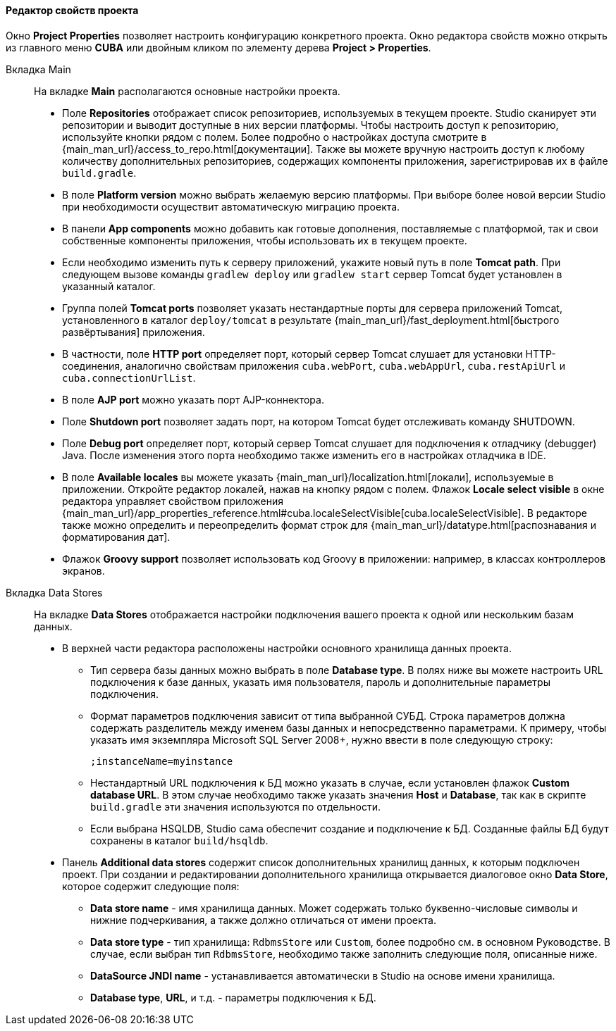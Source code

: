 :sourcesdir: ../../../../../source

[[project_properties]]
==== Редактор свойств проекта

Окно *Project Properties* позволяет настроить конфигурацию конкретного проекта. Окно редактора свойств можно открыть из главного меню *CUBA* или двойным кликом по элементу дерева *Project > Properties*.

Вкладка Main::
+
--
На вкладке *Main* располагаются основные настройки проекта.

* Поле *Repositories* отображает список репозиториев, используемых в текущем проекте. Studio сканирует эти репозитории и выводит доступные в них версии платформы. Чтобы настроить доступ к репозиторию, используйте кнопки рядом с полем. Более подробно о настройках доступа смотрите в {main_man_url}/access_to_repo.html[документации]. Также вы можете вручную настроить доступ к любому количеству дополнительных репозиториев, содержащих компоненты приложения, зарегистрировав их в файле `build.gradle`.

* В поле *Platform version* можно выбрать желаемую версию платформы. При выборе более новой версии Studio при необходимости осуществит автоматическую миграцию проекта.

* В панели *App components* можно добавить как готовые дополнения, поставляемые с платформой, так и свои собственные компоненты приложения, чтобы использовать их в текущем проекте.

* Если необходимо изменить путь к серверу приложений, укажите новый путь в поле *Tomcat path*. При следующем вызове команды `gradlew deploy` или `gradlew start` сервер Tomcat будет установлен в указанный каталог.

* Группа полей *Tomcat ports* позволяет указать нестандартные порты для сервера приложений Tomcat, установленного в каталог `deploy/tomcat` в результате {main_man_url}/fast_deployment.html[быстрого развёртывания] приложения.

* В частности, поле *HTTP port* определяет порт, который сервер Tomcat слушает для установки HTTP-соединения, аналогично свойствам приложения `cuba.webPort`, `cuba.webAppUrl`, `cuba.restApiUrl` и `cuba.connectionUrlList`.

* В поле *AJP port* можно указать порт AJP-коннектора.

* Поле *Shutdown port* позволяет задать порт, на котором Tomcat будет отслеживать команду SHUTDOWN.

* Поле *Debug port* определяет порт, который сервер Tomcat слушает для подключения к отладчику (debugger) Java. После изменения этого порта необходимо также изменить его в настройках отладчика в IDE.

* В поле *Available locales* вы можете указать {main_man_url}/localization.html[локали], используемые в приложении. Откройте редактор локалей, нажав на кнопку рядом с полем. Флажок *Locale select visible* в окне редактора управляет свойством приложения {main_man_url}/app_properties_reference.html#cuba.localeSelectVisible[cuba.localeSelectVisible]. В редакторе также можно определить и переопределить формат строк для {main_man_url}/datatype.html[распознавания и форматирования дат].

* Флажок *Groovy support* позволяет использовать код Groovy в приложении: например, в классах контроллеров экранов.
--

Вкладка Data Stores::
+
--
На вкладке *Data Stores* отображается настройки подключения вашего проекта к одной или нескольким базам данных.

* В верхней части редактора расположены настройки основного хранилища данных проекта.

** Тип сервера базы данных можно выбрать в поле *Database type*. В полях ниже вы можете настроить URL подключения к базе данных, указать имя пользователя, пароль и дополнительные параметры подключения.

** Формат параметров подключения зависит от типа выбранной СУБД. Строка параметров должна содержать разделитель между именем базы данных и непосредственно параметрами. К примеру, чтобы указать имя экземпляра Microsoft SQL Server 2008+, нужно ввести в поле следующую строку:
+
[source]
----
;instanceName=myinstance
----

** Нестандартный URL подключения к БД можно указать в случае, если установлен флажок *Custom database URL*. В этом случае необходимо также указать значения *Host* и *Database*, так как в скрипте `build.gradle` эти значения используются по отдельности.

** Если выбрана HSQLDB, Studio сама обеспечит создание и подключение к БД. Созданные файлы БД будут сохранены в каталог `build/hsqldb`.

* Панель *Additional data stores* содержит список дополнительных хранилищ данных, к которым подключен проект. При создании и редактировании дополнительного хранилища открывается диалоговое окно *Data Store*, которое содержит следующие поля:

** *Data store name* - имя хранилища данных. Может содержать только буквенно-числовые символы и нижние подчеркивания, а также должно отличаться от имени проекта.

** *Data store type* - тип хранилища: `RdbmsStore` или `Custom`, более подробно см. в основном Руководстве. В случае, если выбран тип `RdbmsStore`, необходимо также заполнить следующие поля, описанные ниже.

** *DataSource JNDI name* - устанавливается автоматически в Studio на основе имени хранилища.

** *Database type*, *URL*, и т.д. - параметры подключения к БД.
--